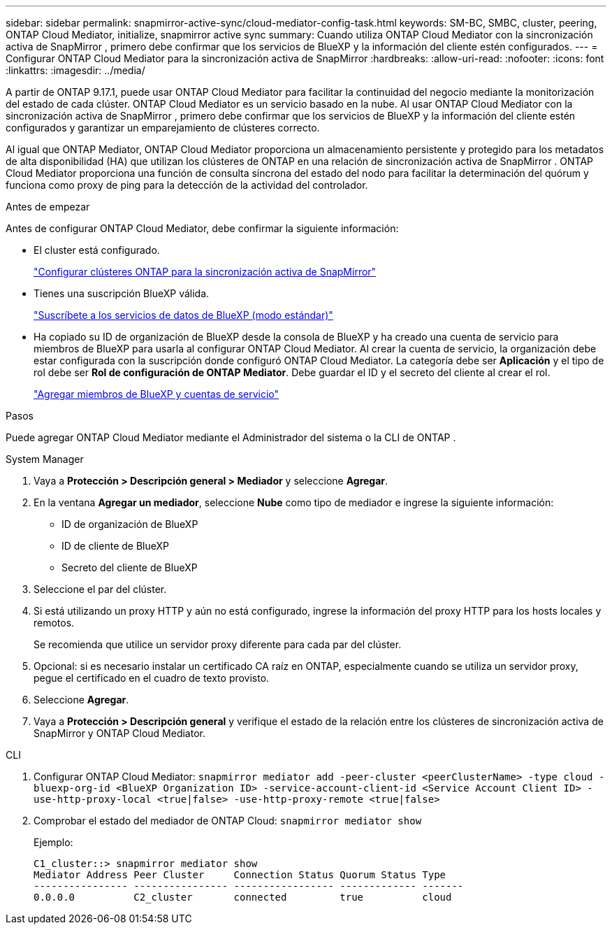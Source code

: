 ---
sidebar: sidebar 
permalink: snapmirror-active-sync/cloud-mediator-config-task.html 
keywords: SM-BC, SMBC, cluster, peering, ONTAP Cloud Mediator, initialize, snapmirror active sync 
summary: Cuando utiliza ONTAP Cloud Mediator con la sincronización activa de SnapMirror , primero debe confirmar que los servicios de BlueXP y la información del cliente estén configurados. 
---
= Configurar ONTAP Cloud Mediator para la sincronización activa de SnapMirror
:hardbreaks:
:allow-uri-read: 
:nofooter: 
:icons: font
:linkattrs: 
:imagesdir: ../media/


[role="lead"]
A partir de ONTAP 9.17.1, puede usar ONTAP Cloud Mediator para facilitar la continuidad del negocio mediante la monitorización del estado de cada clúster. ONTAP Cloud Mediator es un servicio basado en la nube. Al usar ONTAP Cloud Mediator con la sincronización activa de SnapMirror , primero debe confirmar que los servicios de BlueXP y la información del cliente estén configurados y garantizar un emparejamiento de clústeres correcto.

Al igual que ONTAP Mediator, ONTAP Cloud Mediator proporciona un almacenamiento persistente y protegido para los metadatos de alta disponibilidad (HA) que utilizan los clústeres de ONTAP en una relación de sincronización activa de SnapMirror . ONTAP Cloud Mediator proporciona una función de consulta síncrona del estado del nodo para facilitar la determinación del quórum y funciona como proxy de ping para la detección de la actividad del controlador.

.Antes de empezar
Antes de configurar ONTAP Cloud Mediator, debe confirmar la siguiente información:

* El cluster está configurado.
+
link:cluster-config-task.html["Configurar clústeres ONTAP para la sincronización activa de SnapMirror"]

* Tienes una suscripción BlueXP válida.
+
link:https://docs.netapp.com/us-en/bluexp-setup-admin/task-subscribe-standard-mode.html["Suscríbete a los servicios de datos de BlueXP (modo estándar)"]

* Ha copiado su ID de organización de BlueXP desde la consola de BlueXP y ha creado una cuenta de servicio para miembros de BlueXP para usarla al configurar ONTAP Cloud Mediator. Al crear la cuenta de servicio, la organización debe estar configurada con la suscripción donde configuró ONTAP Cloud Mediator. La categoría debe ser *Aplicación* y el tipo de rol debe ser *Rol de configuración de ONTAP Mediator*. Debe guardar el ID y el secreto del cliente al crear el rol.
+
link:https://docs.netapp.com/us-en/bluexp-setup-admin/task-iam-manage-members-permissions.html#add-members["Agregar miembros de BlueXP y cuentas de servicio"]



.Pasos
Puede agregar ONTAP Cloud Mediator mediante el Administrador del sistema o la CLI de ONTAP .

[role="tabbed-block"]
====
.System Manager
--
. Vaya a *Protección > Descripción general > Mediador* y seleccione *Agregar*.
. En la ventana *Agregar un mediador*, seleccione *Nube* como tipo de mediador e ingrese la siguiente información:
+
** ID de organización de BlueXP
** ID de cliente de BlueXP
** Secreto del cliente de BlueXP


. Seleccione el par del clúster.
. Si está utilizando un proxy HTTP y aún no está configurado, ingrese la información del proxy HTTP para los hosts locales y remotos.
+
Se recomienda que utilice un servidor proxy diferente para cada par del clúster.

. Opcional: si es necesario instalar un certificado CA raíz en ONTAP, especialmente cuando se utiliza un servidor proxy, pegue el certificado en el cuadro de texto provisto.
. Seleccione *Agregar*.
. Vaya a *Protección > Descripción general* y verifique el estado de la relación entre los clústeres de sincronización activa de SnapMirror y ONTAP Cloud Mediator.


--
.CLI
--
. Configurar ONTAP Cloud Mediator: 
`snapmirror mediator add -peer-cluster <peerClusterName> -type cloud -bluexp-org-id <BlueXP Organization ID> -service-account-client-id <Service Account Client ID> -use-http-proxy-local <true|false> -use-http-proxy-remote <true|false>`
. Comprobar el estado del mediador de ONTAP Cloud: 
`snapmirror mediator show`
+
Ejemplo:

+
[listing]
----
C1_cluster::> snapmirror mediator show
Mediator Address Peer Cluster     Connection Status Quorum Status Type
---------------- ---------------- ----------------- ------------- -------
0.0.0.0          C2_cluster       connected         true          cloud
----


--
====